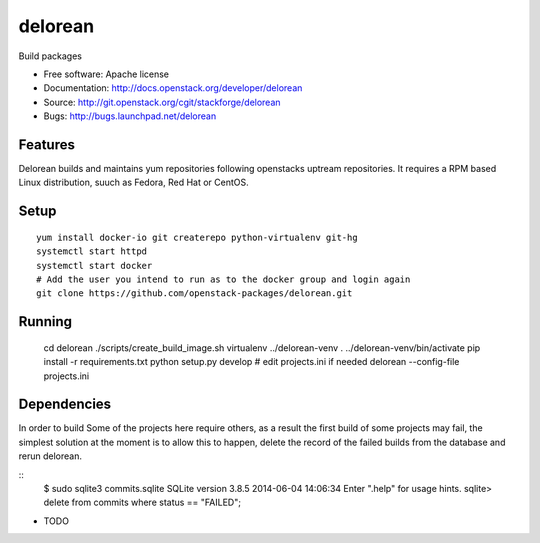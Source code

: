 ========
delorean
========

Build packages

* Free software: Apache license
* Documentation: http://docs.openstack.org/developer/delorean
* Source: http://git.openstack.org/cgit/stackforge/delorean
* Bugs: http://bugs.launchpad.net/delorean

Features
--------

Delorean builds and maintains yum repositories following openstacks uptream repositories.
It requires a RPM based Linux distribution, suuch as Fedora, Red Hat or CentOS.

Setup
-----
::

    yum install docker-io git createrepo python-virtualenv git-hg
    systemctl start httpd
    systemctl start docker
    # Add the user you intend to run as to the docker group and login again
    git clone https://github.com/openstack-packages/delorean.git

Running
-------

    cd delorean
    ./scripts/create_build_image.sh
    virtualenv ../delorean-venv
    . ../delorean-venv/bin/activate
    pip install -r requirements.txt
    python setup.py develop
    # edit projects.ini if needed
    delorean --config-file projects.ini


Dependencies
------------
In order to build Some of the projects here require others, as a result the
first build of some projects may fail, the simplest solution at the moment
is to allow this to happen, delete the record of the failed builds from the
database and rerun delorean.

::
    $ sudo sqlite3 commits.sqlite
    SQLite version 3.8.5 2014-06-04 14:06:34
    Enter ".help" for usage hints.
    sqlite> delete from commits where status == "FAILED";


* TODO
